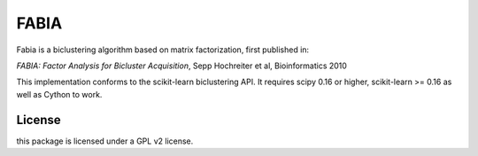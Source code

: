 FABIA
=====
Fabia is a biclustering algorithm based on matrix factorization, first
published in:

*FABIA: Factor Analysis for Bicluster Acquisition*, Sepp Hochreiter et al,  Bioinformatics 2010


This implementation conforms to the scikit-learn biclustering API.
It requires scipy 0.16 or higher, scikit-learn >= 0.16 as well as Cython to work.


License
-------
this package is licensed under a GPL v2 license.
